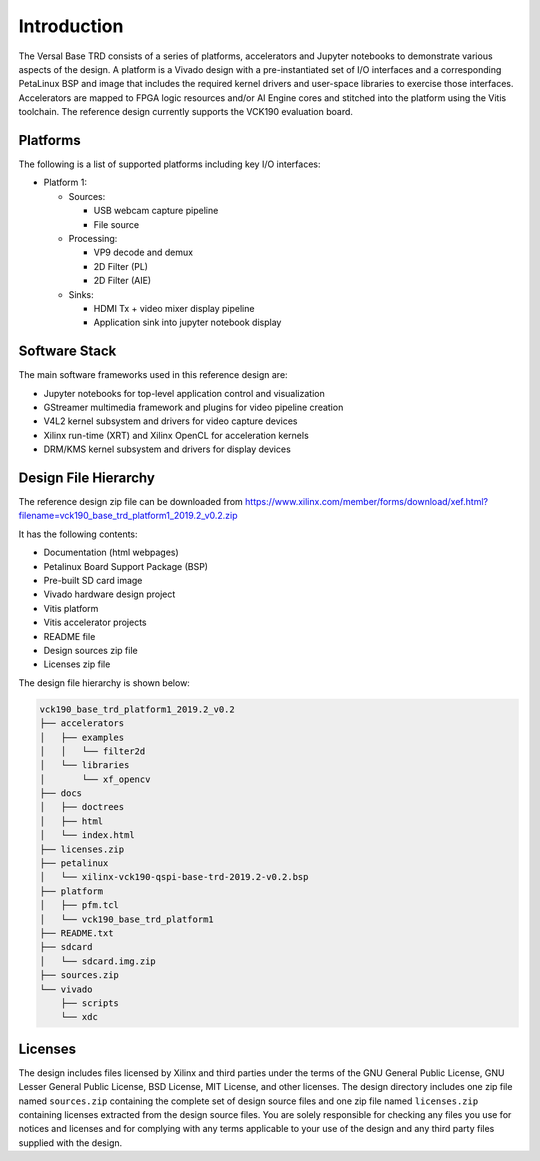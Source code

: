 Introduction
============

The Versal Base TRD consists of a series of platforms, accelerators and Jupyter
notebooks to demonstrate various aspects of the design. A platform is a Vivado
design with a pre-instantiated set of I/O interfaces and a corresponding
PetaLinux BSP and image that includes the required kernel drivers and user-space
libraries to exercise those interfaces. Accelerators are mapped to FPGA logic
resources and/or AI Engine cores and stitched into the platform using the Vitis
toolchain. The reference design currently supports the VCK190 evaluation board.

Platforms
---------

The following is a list of supported platforms including key I/O interfaces:

* Platform 1:

  * Sources:

    * USB webcam capture pipeline

    * File source

  * Processing:

    * VP9 decode and demux

    * 2D Filter (PL)

    * 2D Filter (AIE)

  * Sinks:

    * HDMI Tx + video mixer display pipeline

    * Application sink into jupyter notebook display

.. image:: images/system-bd.jpg
    :width: 1200px
    :align: center
    :alt: System Design Block Diagram

Software Stack
--------------

The main software frameworks used in this reference design are:

* Jupyter notebooks for top-level application control and visualization

* GStreamer multimedia framework and plugins for video pipeline creation

* V4L2 kernel subsystem and drivers for video capture devices

* Xilinx run-time (XRT) and Xilinx OpenCL for acceleration kernels

* DRM/KMS kernel subsystem and drivers for display devices

.. image:: images/sw-stack.jpg
    :width: 700px
    :align: center
    :alt: Software Stack Overview

Design File Hierarchy
---------------------

The reference design zip file can be downloaded from
https://www.xilinx.com/member/forms/download/xef.html?filename=vck190_base_trd_platform1_2019.2_v0.2.zip

It has the following contents:

* Documentation (html webpages)

* Petalinux Board Support Package (BSP)

* Pre-built SD card image

* Vivado hardware design project

* Vitis platform

* Vitis accelerator projects

* README file

* Design sources zip file

* Licenses zip file

The design file hierarchy is shown below:

.. code-block::

   vck190_base_trd_platform1_2019.2_v0.2
   ├── accelerators
   │   ├── examples
   │   │   └── filter2d
   │   └── libraries
   │       └── xf_opencv
   ├── docs
   │   ├── doctrees
   │   ├── html
   │   └── index.html
   ├── licenses.zip
   ├── petalinux
   │   └── xilinx-vck190-qspi-base-trd-2019.2-v0.2.bsp
   ├── platform
   │   ├── pfm.tcl
   │   └── vck190_base_trd_platform1
   ├── README.txt
   ├── sdcard
   │   └── sdcard.img.zip
   ├── sources.zip
   └── vivado
       ├── scripts
       └── xdc

Licenses
--------

The design includes files licensed by Xilinx and third parties under the terms
of the GNU General Public License, GNU Lesser General Public License,
BSD License, MIT License, and other licenses. The design directory includes one
zip file named ``sources.zip`` containing the complete set of design source
files and one zip file named ``licenses.zip`` containing licenses extracted from
the design source files. You are solely responsible for checking any files you
use for notices and licenses and for complying with any terms applicable to your
use of the design and any third party files supplied with the design.

